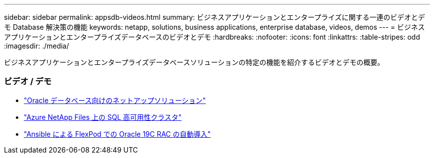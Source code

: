 ---
sidebar: sidebar 
permalink: appsdb-videos.html 
summary: ビジネスアプリケーションとエンタープライズに関する一連のビデオとデモ Database 解決策の機能 
keywords: netapp, solutions, business applications, enterprise database, videos, demos 
---
= ビジネスアプリケーションとエンタープライズデータベースのビデオとデモ
:hardbreaks:
:nofooter: 
:icons: font
:linkattrs: 
:table-stripes: odd
:imagesdir: ./media/


[role="lead"]
ビジネスアプリケーションとエンタープライズデータベースソリューションの特定の機能を紹介するビデオとデモの概要。



=== ビデオ / デモ

* link:https://tv.netapp.com/detail/video/6122307529001/netapp-solutions-for-oracle-databases%E2%80%8B["Oracle データベース向けのネットアップソリューション"]
* link:https://tv.netapp.com/detail/video/1670591628570468424/deploy-sql-server-always-on-failover-cluster-over-smb-with-azure-netapp-files["Azure NetApp Files 上の SQL 高可用性クラスタ"]
* link:https://www.youtube.com/watch?v=VcQMJIRzhoY["Ansible による FlexPod での Oracle 19C RAC の自動導入"]

